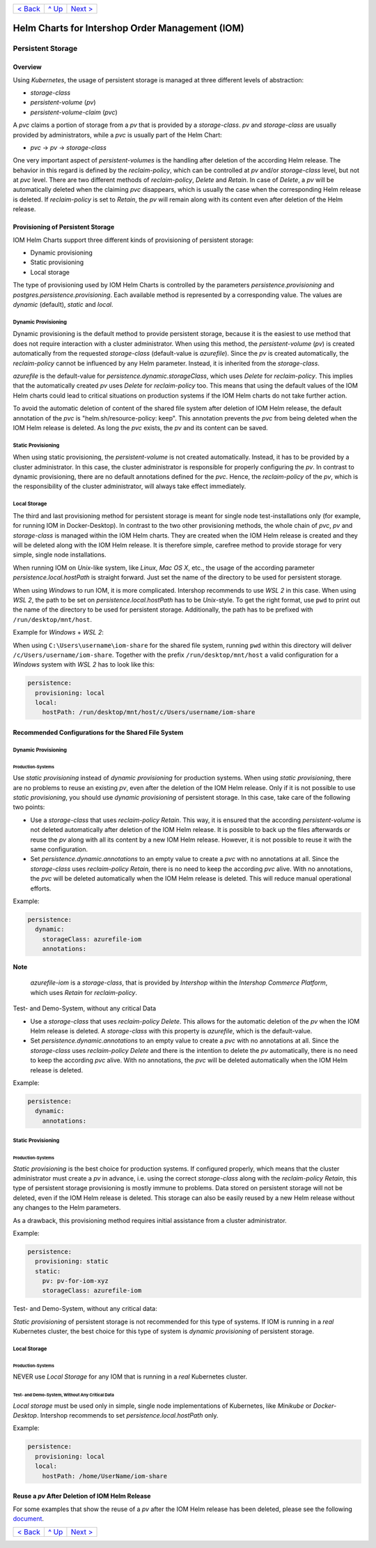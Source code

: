 +--------------------------+-----------------+--------------------------+
|`< Back                   |`^ Up            |`Next > <Metrics.rst>`_   |
|<SecretKeyRef.rst>`_      |<../README.rst>`_|                          |
+--------------------------+-----------------+--------------------------+

================================================
Helm Charts for Intershop Order Management (IOM)
================================================

------------------
Persistent Storage
------------------

Overview
========

Using *Kubernetes*, the usage of persistent storage is managed at three different levels of abstraction:

- *storage-class*
- *persistent-volume* (*pv*)
- *persistent-volume-claim* (*pvc*)

A *pvc* claims a portion of storage from a *pv* that is provided by a *storage-class*. *pv* and *storage-class* are
usually provided by administrators, while a *pvc* is usually part of the Helm Chart:

- *pvc* -> *pv* -> *storage-class*

One very important aspect of *persistent-volumes* is the handling after deletion of the according Helm release. The behavior
in this regard is defined by the *reclaim-policy*, which can be controlled at *pv* and/or *storage-class* level,
but not at *pvc* level.
There are two different methods of *reclaim-policy*, *Delete* and *Retain*. In case of *Delete*, a *pv* will be
automatically deleted when the claiming *pvc* disappears, which is usually the case when the corresponding Helm release
is deleted. If *reclaim-policy* is set to *Retain*, the *pv* will remain along with its content even after deletion
of the Helm release.

Provisioning of Persistent Storage
==================================

IOM Helm Charts support three different kinds of provisioning of persistent storage:

- Dynamic provisioning
- Static provisioning
- Local storage

The type of provisioning used by IOM Helm Charts is controlled by the parameters *persistence.provisioning* and
*postgres.persistence.provisioning*.
Each available method is represented by a corresponding value. The values are *dynamic* (default), *static* and *local*.

Dynamic Provisioning
--------------------

Dynamic provisioning is the default method to provide persistent storage, because it is the easiest to use method that does not require 
interaction with a cluster administrator.
When using this method, the *persistent-volume* (*pv*) is created automatically from the requested *storage-class* (default-value is *azurefile*).
Since the *pv* is created automatically, the *reclaim-policy* cannot be influenced by any Helm parameter. Instead,
it is inherited from the *storage-class*.

*azurefile* is the default-value for *persistence.dynamic.storageClass*, which uses *Delete* for *reclaim-policy*. This implies that the
automatically created *pv* uses *Delete* for *reclaim-policy* too. This means that using the default values of the IOM Helm charts could 
lead to critical situations on production systems if the IOM Helm charts do not take further action.

To avoid the automatic deletion of content of the shared file system after deletion of IOM Helm release, the default annotation of
the *pvc* is "helm.sh/resource-policy: keep". This annotation prevents the *pvc* from being deleted when the IOM Helm release is deleted.
As long the *pvc* exists, the *pv* and its content can be saved.

Static Provisioning
-------------------

When using static provisioning, the *persistent-volume* is not created automatically. Instead, it has to be provided
by a cluster administrator. In this case, the cluster administrator is responsible for properly configuring the *pv*.
In contrast to dynamic provisioning, there are no default annotations defined for the *pvc*. Hence, the *reclaim-policy*
of the *pv*, which is the responsibility of the cluster administrator, will always take effect immediately.

Local Storage
-------------

The third and last provisioning method for persistent storage is meant for single node test-installations only (for example, for running IOM
in Docker-Desktop). In contrast to the two other provisioning methods, the whole chain of *pvc*, *pv* and *storage-class* is managed
within the IOM Helm charts. They are created when the IOM Helm release is created and they will be deleted along with the IOM Helm release.
It is therefore simple, carefree method to provide storage for very simple, single node installations.

When running IOM on *Unix*-like system, like *Linux*, *Mac OS X*, etc., the usage of the according parameter *persistence.local.hostPath*
is straight forward. Just set the name of the directory to be used for persistent storage.

When using *Windows* to run IOM, it is more complicated. Intershop recommends to use *WSL 2* in this case. When using *WSL 2*, the path to be
set on *persistence.local.hostPath* has to be *Unix*-style. To get the right format, use ``pwd`` to print out the name of the directory to
be used for persistent storage. Additionally, the path has to be prefixed with ``/run/desktop/mnt/host``.

Example for *Windows* + *WSL 2*:

When using ``C:\Users\username\iom-share`` for the shared file system, running ``pwd`` within this directory
will deliver ``/c/Users/username/iom-share``. Together with the prefix ``/run/desktop/mnt/host`` a valid configuration
for a *Windows* system with *WSL 2* has to look like this:

.. code-block:: yaml

  persistence:
    provisioning: local
    local:
      hostPath: /run/desktop/mnt/host/c/Users/username/iom-share

Recommended Configurations for the Shared File System
=====================================================

Dynamic Provisioning
--------------------

Production-Systems
^^^^^^^^^^^^^^^^^^

Use *static provisioning* instead of *dynamic provisioning* for production systems. When using *static provisioning*, there are no problems to reuse
an existing *pv*, even after the deletion of the IOM Helm release. Only if it is not possible to use *static provisioning*, you should
use *dynamic provisioning* of persistent storage. In this case, take care of the following two points:
  
- Use a *storage-class* that uses *reclaim-policy* *Retain*. This way, it is ensured that the according *persistent-volume* is
  not deleted automatically after deletion of the IOM Helm release. It is possible to back up the files afterwards or reuse the *pv*
  along with all its content by a new IOM Helm release. However, it is not possible to reuse it with the same configuration.
- Set *persistence.dynamic.annotations* to an empty value to create a *pvc* with no annotations at all. Since the *storage-class*
  uses *reclaim-policy* *Retain*, there is no need to keep the according *pvc* alive. With no annotations, the *pvc* will be deleted
  automatically when the IOM Helm release is deleted. This will reduce manual operational efforts.

Example:

.. code-block:: yaml

  persistence:
    dynamic:
      storageClass: azurefile-iom
      annotations:

.. regular note is not properly rendered by GitHub      

**Note**   

  *azurefile-iom* is a *storage-class*, that is provided by *Intershop* within the *Intershop Commerce Platform*,
  which uses *Retain* for *reclaim-policy*.

Test- and Demo-System, without any critical Data


- Use a *storage-class* that uses *reclaim-policy* *Delete*. This allows for the automatic deletion of the *pv* when the IOM Helm 
  release is deleted. A *storage-class* with this property is *azurefile*, which is the default-value.
- Set *persistence.dynamic.annotations* to an empty value to create a *pvc* with no annotations at all. Since the *storage-class*
  uses *reclaim-policy* *Delete* and there is the intention to delete the *pv* automatically, there is no need to keep the according
  *pvc* alive. With no annotations, the *pvc* will be deleted automatically when the IOM Helm release is deleted.

Example:

.. code-block:: yaml

  persistence:
    dynamic:
      annotations:

Static Provisioning
-------------------

Production-Systems
^^^^^^^^^^^^^^^^^^

*Static provisioning* is the best choice for production systems. If configured properly, which means that the cluster 
administrator must create a *pv* in advance, i.e. using the correct *storage-class* along with the *reclaim-policy* *Retain*, this type
of persistent storage provisioning is mostly immune to problems. Data stored on persistent storage will not be
deleted, even if the IOM Helm release is deleted. This storage can also be easily reused by a new Helm release without
any changes to the Helm parameters.

As a drawback, this provisioning method requires initial assistance from a cluster administrator.

Example:

.. code-block:: yaml

  persistence:
    provisioning: static
    static:
      pv: pv-for-iom-xyz
      storageClass: azurefile-iom

Test- and Demo-System, without any critical data:

*Static provisioning* of persistent storage is not recommended for this type of systems. If IOM is running in a *real*
Kubernetes cluster, the best choice for this type of system is *dynamic provisioning* of persistent storage.

Local Storage
-------------

Production-Systems
^^^^^^^^^^^^^^^^^^

NEVER use *Local Storage* for any IOM that is running in a *real* Kubernetes cluster.


Test- and Demo-System, Without Any Critical Data
^^^^^^^^^^^^^^^^^^^^^^^^^^^^^^^^^^^^^^^^^^^^^^^^

*Local storage* must be used only in simple, single node implementations of Kubernetes, like *Minikube* or *Docker-Desktop*.
Intershop recommends to set *persistence.local.hostPath* only.

Example:

.. code-block:: yaml

  persistence:
    provisioning: local
    local:
      hostPath: /home/UserName/iom-share
   
Reuse a *pv* After Deletion of IOM Helm Release
===============================================

For some examples that show the reuse of a *pv* after the IOM Helm release has been deleted, please see the following `document <PersistentStorageExamplesReusePV.rst>`_.

+--------------------------+-----------------+--------------------------+
|`< Back                   |`^ Up            |`Next > <Metrics.rst>`_   |
|<SecretKeyRef.rst>`_      |<../README.rst>`_|                          |
+--------------------------+-----------------+--------------------------+
